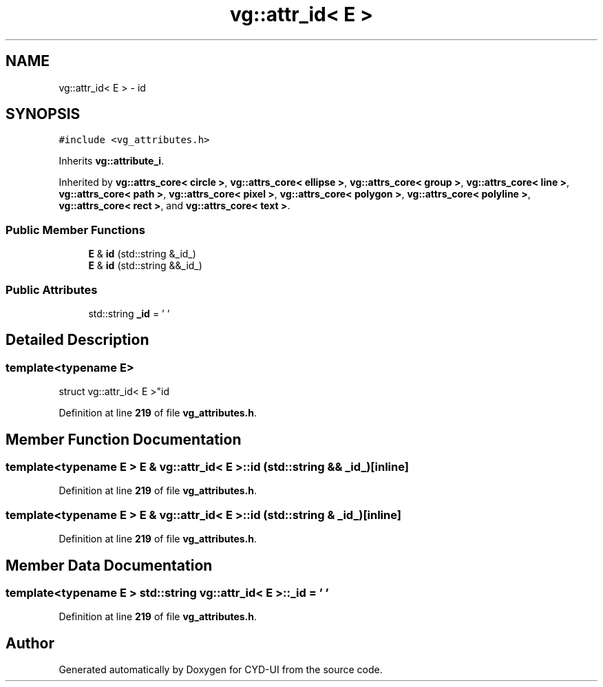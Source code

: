 .TH "vg::attr_id< E >" 3 "CYD-UI" \" -*- nroff -*-
.ad l
.nh
.SH NAME
vg::attr_id< E > \- id  

.SH SYNOPSIS
.br
.PP
.PP
\fC#include <vg_attributes\&.h>\fP
.PP
Inherits \fBvg::attribute_i\fP\&.
.PP
Inherited by \fBvg::attrs_core< circle >\fP, \fBvg::attrs_core< ellipse >\fP, \fBvg::attrs_core< group >\fP, \fBvg::attrs_core< line >\fP, \fBvg::attrs_core< path >\fP, \fBvg::attrs_core< pixel >\fP, \fBvg::attrs_core< polygon >\fP, \fBvg::attrs_core< polyline >\fP, \fBvg::attrs_core< rect >\fP, and \fBvg::attrs_core< text >\fP\&.
.SS "Public Member Functions"

.in +1c
.ti -1c
.RI "\fBE\fP & \fBid\fP (std::string &_id_)"
.br
.ti -1c
.RI "\fBE\fP & \fBid\fP (std::string &&_id_)"
.br
.in -1c
.SS "Public Attributes"

.in +1c
.ti -1c
.RI "std::string \fB_id\fP = ' '"
.br
.in -1c
.SH "Detailed Description"
.PP 

.SS "template<typename \fBE\fP>
.br
struct vg::attr_id< E >"id 
.PP
Definition at line \fB219\fP of file \fBvg_attributes\&.h\fP\&.
.SH "Member Function Documentation"
.PP 
.SS "template<typename \fBE\fP > \fBE\fP & \fBvg::attr_id\fP< \fBE\fP >::id (std::string && _id_)\fC [inline]\fP"

.PP
Definition at line \fB219\fP of file \fBvg_attributes\&.h\fP\&.
.SS "template<typename \fBE\fP > \fBE\fP & \fBvg::attr_id\fP< \fBE\fP >::id (std::string & _id_)\fC [inline]\fP"

.PP
Definition at line \fB219\fP of file \fBvg_attributes\&.h\fP\&.
.SH "Member Data Documentation"
.PP 
.SS "template<typename \fBE\fP > std::string \fBvg::attr_id\fP< \fBE\fP >::_id = ' '"

.PP
Definition at line \fB219\fP of file \fBvg_attributes\&.h\fP\&.

.SH "Author"
.PP 
Generated automatically by Doxygen for CYD-UI from the source code\&.

